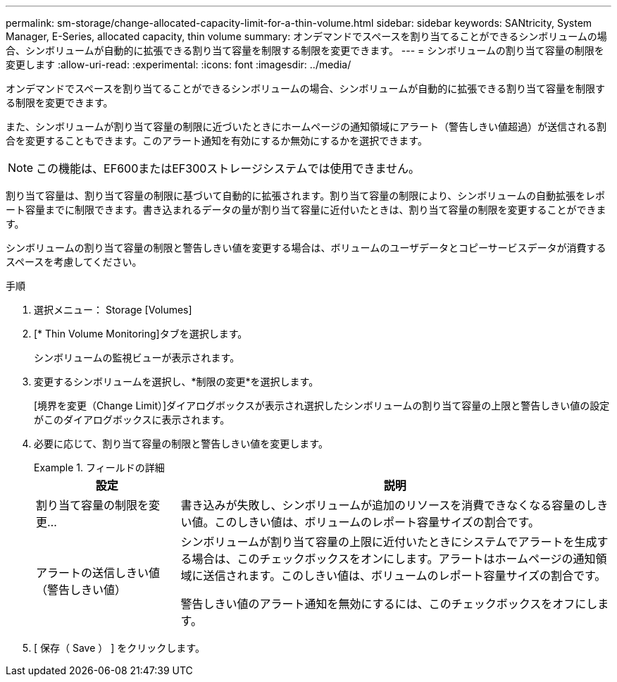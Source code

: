 ---
permalink: sm-storage/change-allocated-capacity-limit-for-a-thin-volume.html 
sidebar: sidebar 
keywords: SANtricity, System Manager, E-Series, allocated capacity, thin volume 
summary: オンデマンドでスペースを割り当てることができるシンボリュームの場合、シンボリュームが自動的に拡張できる割り当て容量を制限する制限を変更できます。 
---
= シンボリュームの割り当て容量の制限を変更します
:allow-uri-read: 
:experimental: 
:icons: font
:imagesdir: ../media/


[role="lead"]
オンデマンドでスペースを割り当てることができるシンボリュームの場合、シンボリュームが自動的に拡張できる割り当て容量を制限する制限を変更できます。

また、シンボリュームが割り当て容量の制限に近づいたときにホームページの通知領域にアラート（警告しきい値超過）が送信される割合を変更することもできます。このアラート通知を有効にするか無効にするかを選択できます。

[NOTE]
====
この機能は、EF600またはEF300ストレージシステムでは使用できません。

====
割り当て容量は、割り当て容量の制限に基づいて自動的に拡張されます。割り当て容量の制限により、シンボリュームの自動拡張をレポート容量までに制限できます。書き込まれるデータの量が割り当て容量に近付いたときは、割り当て容量の制限を変更することができます。

シンボリュームの割り当て容量の制限と警告しきい値を変更する場合は、ボリュームのユーザデータとコピーサービスデータが消費するスペースを考慮してください。

.手順
. 選択メニュー： Storage [Volumes]
. [* Thin Volume Monitoring]タブを選択します。
+
シンボリュームの監視ビューが表示されます。

. 変更するシンボリュームを選択し、*制限の変更*を選択します。
+
[境界を変更（Change Limit）]ダイアログボックスが表示され選択したシンボリュームの割り当て容量の上限と警告しきい値の設定がこのダイアログボックスに表示されます。

. 必要に応じて、割り当て容量の制限と警告しきい値を変更します。
+
.フィールドの詳細
====
[cols="25h,~"]
|===
| 設定 | 説明 


 a| 
割り当て容量の制限を変更...
 a| 
書き込みが失敗し、シンボリュームが追加のリソースを消費できなくなる容量のしきい値。このしきい値は、ボリュームのレポート容量サイズの割合です。



 a| 
アラートの送信しきい値 （警告しきい値）
 a| 
シンボリュームが割り当て容量の上限に近付いたときにシステムでアラートを生成する場合は、このチェックボックスをオンにします。アラートはホームページの通知領域に送信されます。このしきい値は、ボリュームのレポート容量サイズの割合です。

警告しきい値のアラート通知を無効にするには、このチェックボックスをオフにします。

|===
====
. [ 保存（ Save ） ] をクリックします。

